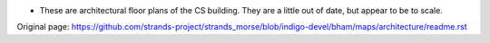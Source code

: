 -  These are architectural floor plans of the CS building. They are a
   little out of date, but appear to be to scale.



Original page: https://github.com/strands-project/strands_morse/blob/indigo-devel/bham/maps/architecture/readme.rst